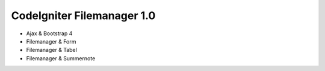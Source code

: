 ###################
CodeIgniter Filemanager 1.0
###################

- Ajax & Bootstrap 4
- Filemanager & Form
- Filemanager & Tabel
- Filemanager & Summernote

